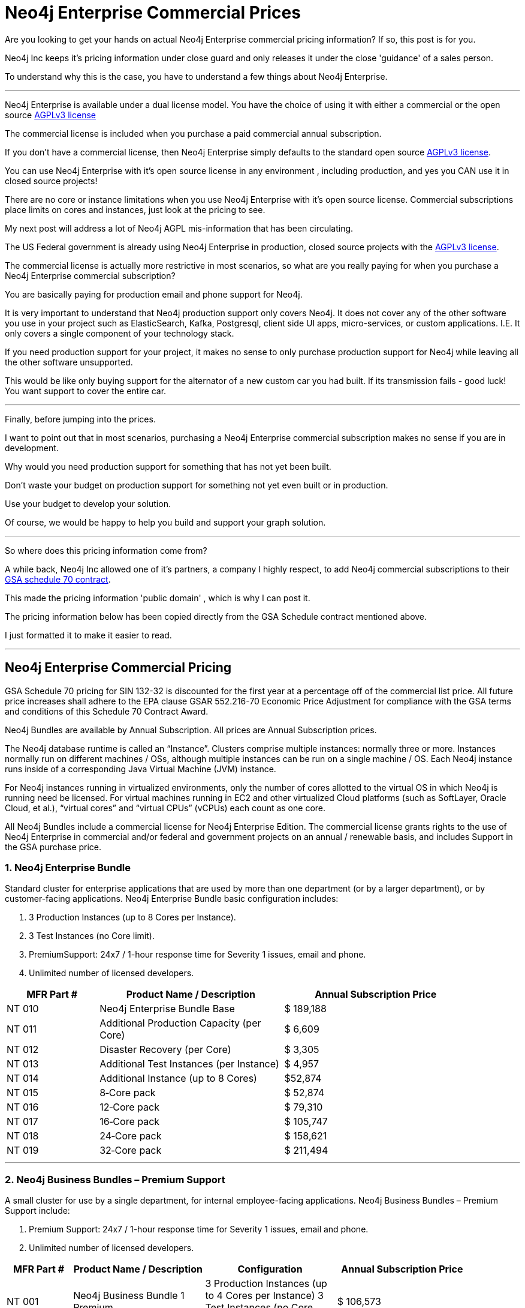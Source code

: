 = Neo4j Enterprise Commercial Prices
// :hp-image: /covers/cover.png
:published_at: 2018-01-10
:hp-tags: Neo4j, GraphDatabase, Neo4j Enterprise, open source, commercial pricing, commercial
:linkattrs:
:hp-alt-title: Neo4j Commercial Prices
  
 
Are you looking to get your hands on actual Neo4j Enterprise commercial pricing information?  If so, this post is for you.   

Neo4j Inc keeps it's pricing information under close guard and only releases it under the close 'guidance' of a sales person.  

To understand why this is the case, you have to understand a few things about Neo4j Enterprise.


---

Neo4j Enterprise is available under a dual license model. You have the choice of using it with either a commercial or the open source https://www.gnu.org/licenses/agpl-3.0.en.html[AGPLv3 license, window="_blank"]

The commercial license is included when you purchase a paid commercial annual subscription. 

If you don't have a commercial license, then Neo4j Enterprise simply defaults to the standard open source https://www.gnu.org/licenses/agpl-3.0.en.html[AGPLv3 license, window="_blank"]. 


You can use Neo4j Enterprise with it's open source license in any environment , including production, and yes you CAN use it in closed source projects!  

There are no core or instance limitations when you use Neo4j Enterprise with it's open source license.  Commercial subscriptions place limits on cores and instances, just look at the pricing to see.

My next post will address a lot of Neo4j AGPL mis-information that has been circulating.

The US Federal government is already using Neo4j Enterprise in production, closed source projects with the https://www.gnu.org/licenses/agpl-3.0.en.html[AGPLv3 license, window="_blank"]. 

The commercial license is actually more restrictive in most scenarios, so what are you really paying for when you purchase a Neo4j Enterprise commercial subscription? 

You are basically paying for production email and phone support for Neo4j.    

It is very important to understand that Neo4j production support only covers Neo4j. It does not cover any of the other software you use in your project such as ElasticSearch, Kafka, Postgresql, client side UI apps, micro-services, or custom applications.  I.E. It only covers a single component of your technology stack.

If you need production support for your project, it makes no sense to only purchase production support for Neo4j while leaving all the other software unsupported.

This would be like only buying support for the alternator of a new custom car you had built.  If its transmission fails - good luck!  You want support to cover the entire car.




---


Finally, before jumping into the prices. 

I want to point out that in most scenarios, purchasing a Neo4j Enterprise commercial subscription makes no sense if you are in development.    

Why would you need production support for something that has not yet been built.  

Don't waste your budget on production support for something not yet even built or in production.  

Use your budget to develop your solution.  

Of course, we would be happy to help you build and support your graph solution. 

---

So where does this pricing information come from?

A while back, Neo4j Inc allowed one of it's partners, a company I highly respect,  
to add Neo4j commercial subscriptions
to their https://drive.google.com/file/d/0B7w76NCg0bmVd2dpcU5lTjBsQWs/view?usp=sharing[ GSA schedule 70 contract, window="_blank" ].

This made the pricing information 'public domain' , which is why I can post it.

The pricing information below has been copied directly from the GSA Schedule contract mentioned above.   

I just formatted it to make it easier to read. 



---


[discrete]

== Neo4j Enterprise Commercial Pricing


GSA Schedule 70 pricing for SIN 132-32 is discounted for the first year at a percentage off of the commercial list price. All future price increases shall adhere to the EPA clause GSAR 552.216-70 Economic Price Adjustment for compliance with the GSA terms and conditions of this Schedule 70 Contract Award.

Neo4j Bundles are available by Annual Subscription.  All prices are Annual Subscription prices.

The Neo4j database runtime is called an “Instance”. Clusters comprise multiple instances: normally three or more. Instances normally run on different machines / OSs, although multiple instances can be run on a single machine / OS. Each Neo4j instance runs inside of a corresponding Java Virtual Machine (JVM) instance.

For Neo4j instances running in virtualized environments, only the number of cores allotted to the virtual OS in which Neo4j is running need be licensed. For virtual machines running in EC2 and other virtualized Cloud platforms (such as SoftLayer, Oracle Cloud, et al.), “virtual cores” and “virtual CPUs” (vCPUs) each count as one core.

All Neo4j Bundles include a commercial license for Neo4j Enterprise Edition. The commercial license grants rights to the use of Neo4j Enterprise in commercial and/or federal and government projects on an annual / renewable basis, and includes Support in the GSA purchase price.


[discrete]
=== 1. Neo4j Enterprise Bundle

Standard cluster for enterprise applications that are used by more than one department (or by a larger department), or by customer-facing applications. Neo4j Enterprise Bundle basic configuration includes:

a. 3 Production Instances (up to 8 Cores per Instance).

b. 3 Test Instances (no Core limit).

c. PremiumSupport: 24x7 / 1-hour response time for Severity 1 issues, email and
phone.

d. Unlimited number of licensed developers.



[width="90%",cols="50,100,100",options="header"]
|=========================================================
| MFR Part # | Product Name / Description | Annual Subscription Price
| NT 010      | Neo4j Enterprise Bundle Base | $ 189,188
| NT 011 | Additional Production Capacity (per Core) | $ 6,609
| NT 012 | Disaster Recovery (per Core) | $ 3,305
| NT 013 | Additional Test Instances (per Instance)
| $ 4,957
|NT 014
|Additional Instance (up to 8 Cores)
| $52,874
|NT 015
|8‐Core pack
|$ 52,874
|NT 016
|12‐Core pack
|$ 79,310
|NT 017
|16‐Core pack
|$ 105,747
|NT 018
|24‐Core pack
|$ 158,621
|NT 019 | 32‐Core pack | $ 211,494

|=========================================================





* * *






[discrete]
=== 2. Neo4j Business Bundles – Premium Support
A small cluster for use by a single department, for internal employee-facing applications.
Neo4j Business Bundles – Premium Support include:

a. Premium Support: 24x7 / 1-hour response time for Severity 1 issues, email and phone.

b. Unlimited number of licensed developers.



[width="90%",cols="50,100,100, 100",options="header"]
|=========================================================
| MFR Part # | Product Name / Description | Configuration | Annual Subscription Price
| NT 001
|Neo4j Business Bundle 1 Premium
|3 Production Instances (up to 4 Cores per Instance) 3 Test Instances (no Core Limit)
|$ 106,573
|NT 002
|Neo4j Business Bundle 2 Premium
|2 Production Instances (up to 4 Cores per Instance) 2 Test Instances (no Core Limit)
|$ 71,049
|NT 003
|Additional Production Capacity (per Core)
|
|$ 6,609
|NT 004
|Additional Instance (up to 4 Cores)
|
|$ 26,437
|NT 005
|Additional Test Instances (per Instance)
|
|$ 4,957


|=========================================================



* * *


[discrete]
=== 3. Neo4j Business Bundles – Standard Support
A small cluster for use by a single department,
for internal employee-facing applications.
Neo4j Business Bundles – Standard Support include:

a. Standard Support: 10 x 5 / 24-hour response time, email

b. Unlimited number of licensed developers.


[width="90%",cols="50,100,100, 100",options="header"]
|=========================================================
| MFR Part # | Product Name / Description | Configuration | Annual Subscription Price
|NT 501
|Neo4j Business Bundle 1 Standard
|3 Production Instances (up to 4 Cores per Instance) 3 Test Instances (no Core Limit)
|$ 85,259
|NT 502
|Neo4j Business Bundle 2 Standard
|2 Production Instances (up to 4 Cores per Instance) 2 Test Instances (no Core Limit)
|$ 56,839
|NT 503
|Additional Production Capacity (per Core)
|
|$ 5,287
|NT 504
|Additional Instance (up to 4 Cores)
|
|$ 21,149
|NT 505
|Additional Test Instances (per Instance)
|
|$ 3,966


|=========================================================


* * *

[discrete]
=== 4. Neo4j Discovery Bundle
A small single-instance configuration for internal departmental applications.
Neo4j Discovery Bundle basic configuration includes:

a. 1 Production Instances (up to 4 Cores)

b. 1 Test Instances (no Core limit)

c. Standard Support: 10 x 5 / 24-hour response time, email

d. Unlimited number of licensed developers.

[width="90%",cols="50,100,100",options="header"]
|=========================================================
| MFR Part # | Product Name / Description | Annual Subscription Price
|NT 201 | Neo4j Discovery Bundle | $ 29,741
| NT 202 | Additional Production Capacity (per Core [single Instance only])
|$ 6,609
|NT 203
|Additional Test Instances (per Instance)
| $ 4,957

|=========================================================


* * *


Feel free to contact me directly via email at jmsuhy@igovsol.com  if you have questions, comments,
or just want to talk about Neo4j in general.








